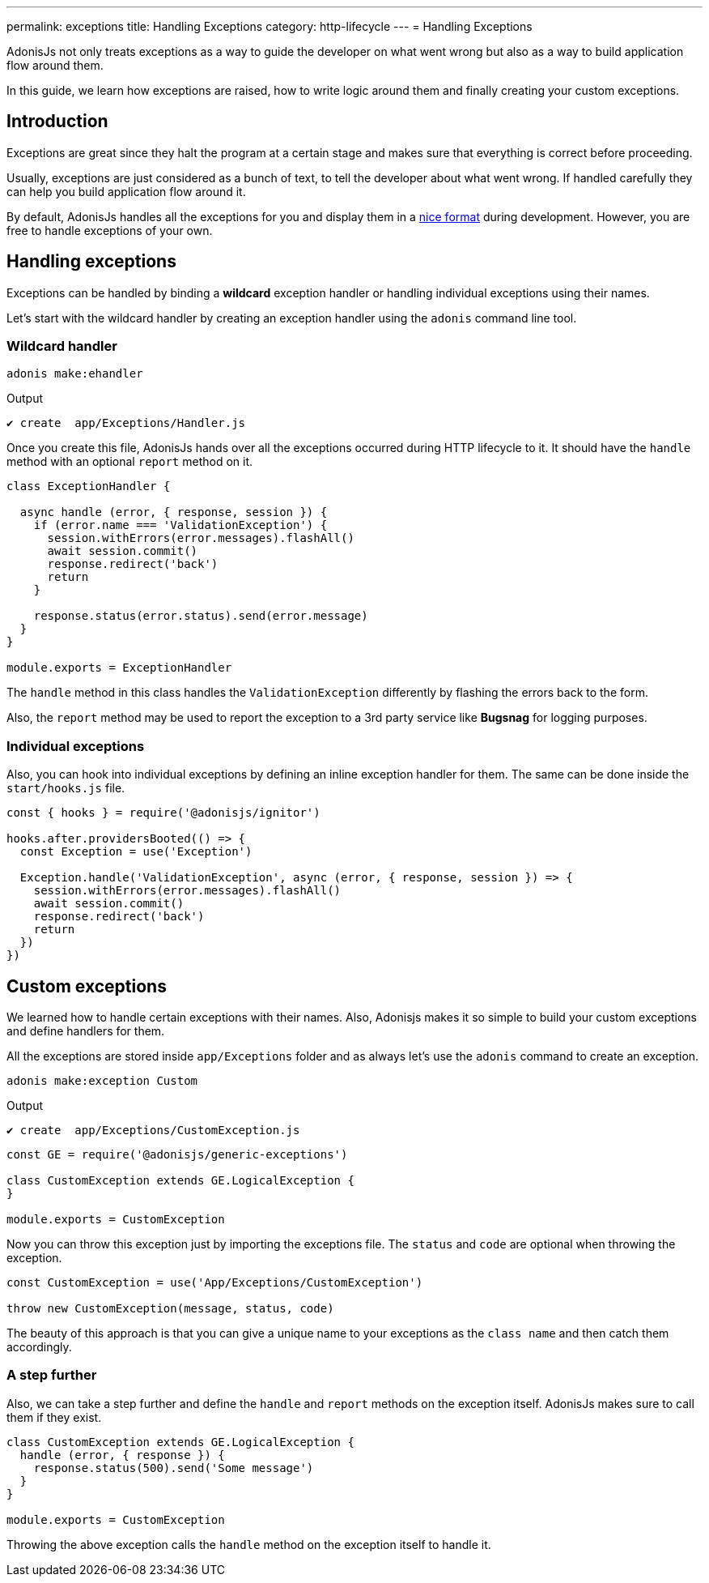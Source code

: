 ---
permalink: exceptions
title: Handling Exceptions
category: http-lifecycle
---
= Handling Exceptions

toc::[]

AdonisJs not only treats exceptions as a way to guide the developer on what went wrong but also as a way to build application flow around them.

In this guide, we learn how exceptions are raised, how to write logic around them and finally creating your custom exceptions.

== Introduction
Exceptions are great since they halt the program at a certain stage and makes sure that everything is correct before proceeding.

Usually, exceptions are just considered as a bunch of text, to tell the developer about what went wrong. If handled carefully they can help you build application flow around it.

By default, AdonisJs handles all the exceptions for you and display them in a link:http://res.cloudinary.com/adonisjs/image/upload/v1485520687/Screen_Shot_2017-01-27_at_6.07.28_PM_blcaau.png[nice format, window="_blank"] during development. However, you are free to handle exceptions of your own.

// NOTE: Watch this link:[video] to learn more on how to structure application around *custom exceptions*.

== Handling exceptions
Exceptions can be handled by binding a *wildcard* exception handler or handling individual exceptions using their names.

Let's start with the wildcard handler by creating an exception handler using the `adonis` command line tool.

=== Wildcard handler
[source, bash]
----
adonis make:ehandler
----

Output
[source, bash]
----
✔ create  app/Exceptions/Handler.js
----

Once you create this file, AdonisJs hands over all the exceptions occurred during HTTP lifecycle to it. It should have the `handle` method with an optional `report` method on it.

[source, js]
----
class ExceptionHandler {

  async handle (error, { response, session }) {
    if (error.name === 'ValidationException') {
      session.withErrors(error.messages).flashAll()
      await session.commit()
      response.redirect('back')
      return
    }

    response.status(error.status).send(error.message)
  }
}

module.exports = ExceptionHandler
----

The `handle` method in this class handles the `ValidationException` differently by flashing the errors back to the form.

Also, the `report` method may be used to report the exception to a 3rd party service like *Bugsnag* for logging purposes.

=== Individual exceptions
Also, you can hook into individual exceptions by defining an inline exception handler for them. The same can be done inside the `start/hooks.js` file.

[source, js]
----
const { hooks } = require('@adonisjs/ignitor')

hooks.after.providersBooted(() => {
  const Exception = use('Exception')

  Exception.handle('ValidationException', async (error, { response, session }) => {
    session.withErrors(error.messages).flashAll()
    await session.commit()
    response.redirect('back')
    return
  })
})
----

== Custom exceptions
We learned how to handle certain exceptions with their names. Also, Adonisjs makes it so simple to build your custom exceptions and define handlers for them.

All the exceptions are stored inside `app/Exceptions` folder and as always let's use the `adonis` command to create an exception.

[source, bash]
----
adonis make:exception Custom
----

Output
[source, bash]
----
✔ create  app/Exceptions/CustomException.js
----

[source, js]
----
const GE = require('@adonisjs/generic-exceptions')

class CustomException extends GE.LogicalException {
}

module.exports = CustomException
----

Now you can throw this exception just by importing the exceptions file. The `status` and `code` are optional when throwing the exception.

[source, js]
----
const CustomException = use('App/Exceptions/CustomException')

throw new CustomException(message, status, code)
----

The beauty of this approach is that you can give a unique name to your exceptions as the `class name` and then catch them accordingly.

=== A step further
Also, we can take a step further and define the `handle` and `report` methods on the exception itself. AdonisJs makes sure to call them if they exist.

[source, js]
----
class CustomException extends GE.LogicalException {
  handle (error, { response }) {
    response.status(500).send('Some message')
  }
}

module.exports = CustomException
----

Throwing the above exception calls the `handle` method on the exception itself to handle it.
